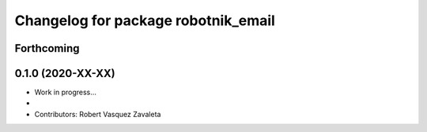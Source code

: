 ^^^^^^^^^^^^^^^^^^^^^^^^^^^^^^^^^^^^^^^^^^
Changelog for package robotnik_email
^^^^^^^^^^^^^^^^^^^^^^^^^^^^^^^^^^^^^^^^^^

Forthcoming
-----------

0.1.0 (2020-XX-XX)
------------------
* Work in progress...
*
* Contributors: Robert Vasquez Zavaleta

